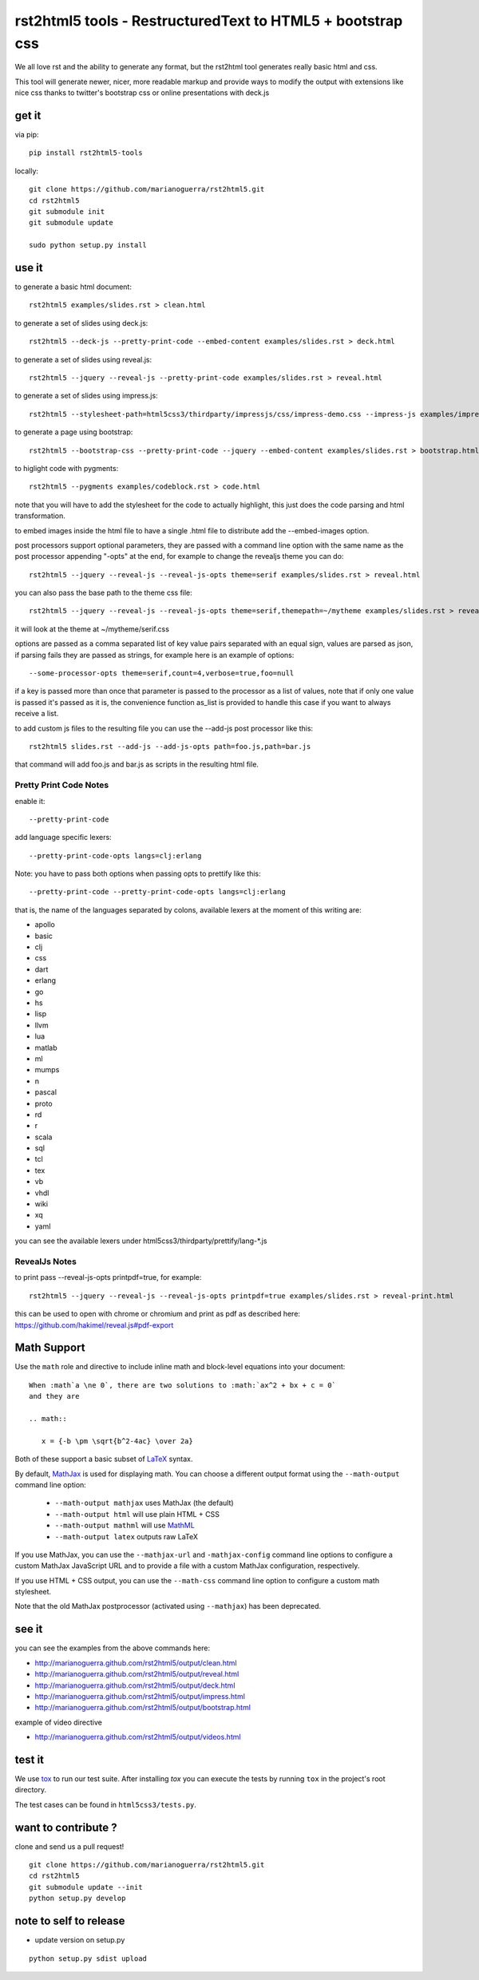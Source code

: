 rst2html5 tools - RestructuredText to HTML5 + bootstrap css
===========================================================

We all love rst and the ability to generate any format, but the rst2html tool generates really basic html and css.

This tool will generate newer, nicer, more readable markup and provide ways to modify the output with extensions like nice css
thanks to twitter's bootstrap css or online presentations with deck.js

get it
------

via pip::

        pip install rst2html5-tools

locally::

        git clone https://github.com/marianoguerra/rst2html5.git
        cd rst2html5
        git submodule init
        git submodule update

        sudo python setup.py install

use it
------

to generate a basic html document::

        rst2html5 examples/slides.rst > clean.html

to generate a set of slides using deck.js::

        rst2html5 --deck-js --pretty-print-code --embed-content examples/slides.rst > deck.html

to generate a set of slides using reveal.js::

        rst2html5 --jquery --reveal-js --pretty-print-code examples/slides.rst > reveal.html

to generate a set of slides using impress.js::

    rst2html5 --stylesheet-path=html5css3/thirdparty/impressjs/css/impress-demo.css --impress-js examples/impress.rst > output/impress.html

to generate a page using bootstrap::

        rst2html5 --bootstrap-css --pretty-print-code --jquery --embed-content examples/slides.rst > bootstrap.html

to higlight code with pygments::

    rst2html5 --pygments examples/codeblock.rst > code.html

note that you will have to add the stylesheet for the code to actually highlight, this just does the code parsing and html transformation.

to embed images inside the html file to have a single .html file to distribute
add the --embed-images option.

post processors support optional parameters, they are passed with a command
line option with the same name as the post processor appending "-opts" at the
end, for example to change the revealjs theme you can do::

        rst2html5 --jquery --reveal-js --reveal-js-opts theme=serif examples/slides.rst > reveal.html

you can also pass the base path to the theme css file::

        rst2html5 --jquery --reveal-js --reveal-js-opts theme=serif,themepath=~/mytheme examples/slides.rst > reveal.html

it will look at the theme at ~/mytheme/serif.css

options are passed as a comma separated list of key value pairs separated with
an equal sign, values are parsed as json, if parsing fails they are passed as
strings, for example here is an example of options::

    --some-processor-opts theme=serif,count=4,verbose=true,foo=null

if a key is passed more than once that parameter is passed to the processor as a list of values, note that if only one value is passed it's passed as it is, the convenience function as_list is provided to handle this case if you want to always receive a list.

to add custom js files to the resulting file you can use the --add-js post processor like this::

    rst2html5 slides.rst --add-js --add-js-opts path=foo.js,path=bar.js

that command will add foo.js and bar.js as scripts in the resulting html file.

Pretty Print Code Notes
.......................

enable it::

    --pretty-print-code

add language specific lexers::

    --pretty-print-code-opts langs=clj:erlang

Note: you have to pass both options when passing opts to prettify like this::

    --pretty-print-code --pretty-print-code-opts langs=clj:erlang

that is, the name of the languages separated by colons, available lexers at the
moment of this writing are:

* apollo
* basic
* clj
* css
* dart
* erlang
* go
* hs
* lisp
* llvm
* lua
* matlab
* ml
* mumps
* n
* pascal
* proto
* rd
* r
* scala
* sql
* tcl
* tex
* vb
* vhdl
* wiki
* xq
* yaml

you can see the available lexers under html5css3/thirdparty/prettify/lang-\*.js

RevealJs Notes
..............

to print pass --reveal-js-opts printpdf=true, for example::

    rst2html5 --jquery --reveal-js --reveal-js-opts printpdf=true examples/slides.rst > reveal-print.html

this can be used to open with chrome or chromium and print as pdf as described here: https://github.com/hakimel/reveal.js#pdf-export


Math Support
------------
Use the ``math`` role and directive to include inline math and block-level equations into your document::

    When :math`a \ne 0`, there are two solutions to :math:`ax^2 + bx + c = 0`
    and they are

    .. math::

       x = {-b \pm \sqrt{b^2-4ac} \over 2a}

Both of these support a basic subset of LaTeX_ syntax.

By default, MathJax_ is used for displaying math. You can choose a different output format using the ``--math-output`` command line option:

  * ``--math-output mathjax`` uses MathJax (the default)
  * ``--math-output html`` will use plain HTML + CSS
  * ``--math-output mathml`` will use MathML_
  * ``--math-output latex`` outputs raw LaTeX

If you use MathJax, you can use the ``--mathjax-url`` and ``-mathjax-config`` command line options to configure a custom MathJax JavaScript URL and to provide a file with a custom MathJax configuration, respectively.

If you use HTML + CSS output, you can use the ``--math-css`` command line option to configure a custom math stylesheet.

Note that the old MathJax postprocessor (activated using ``--mathjax``) has been deprecated.

.. _LaTeX: https://www.latex-project.org
.. _MathJax: https://www.mathjax.org
.. _MathML: https://en.wikipedia.org/wiki/MathML


see it
------

you can see the examples from the above commands here:

* http://marianoguerra.github.com/rst2html5/output/clean.html
* http://marianoguerra.github.com/rst2html5/output/reveal.html
* http://marianoguerra.github.com/rst2html5/output/deck.html
* http://marianoguerra.github.com/rst2html5/output/impress.html
* http://marianoguerra.github.com/rst2html5/output/bootstrap.html

example of video directive

* http://marianoguerra.github.com/rst2html5/output/videos.html


test it
-------
We use `tox <https://tox.readthedocs.org>`_ to run our test suite. After installing *tox* you can execute the tests by running ``tox`` in the project's root directory.

The test cases can be found in ``html5css3/tests.py``.


want to contribute ?
--------------------

clone and send us a pull request! ::

    git clone https://github.com/marianoguerra/rst2html5.git
    cd rst2html5
    git submodule update --init
    python setup.py develop

note to self to release
-----------------------

* update version on setup.py

::

    python setup.py sdist upload
